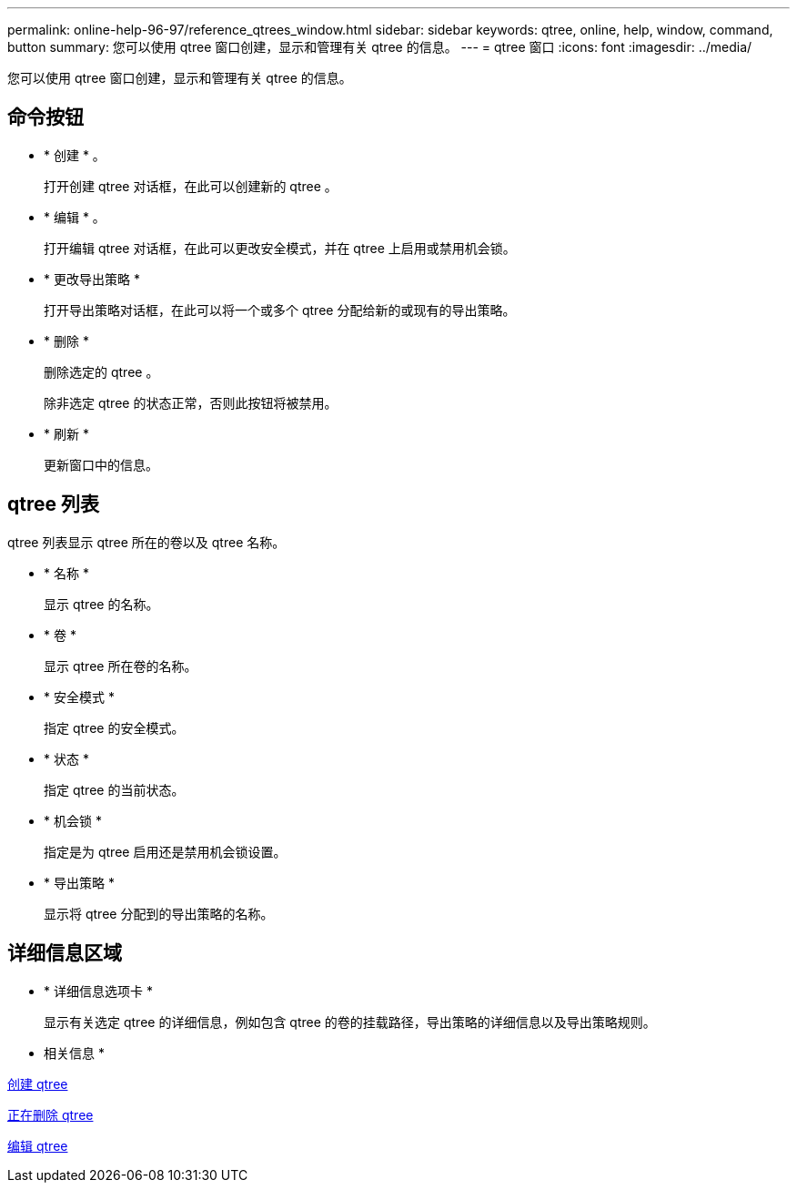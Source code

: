 ---
permalink: online-help-96-97/reference_qtrees_window.html 
sidebar: sidebar 
keywords: qtree, online, help, window, command, button 
summary: 您可以使用 qtree 窗口创建，显示和管理有关 qtree 的信息。 
---
= qtree 窗口
:icons: font
:imagesdir: ../media/


[role="lead"]
您可以使用 qtree 窗口创建，显示和管理有关 qtree 的信息。



== 命令按钮

* * 创建 * 。
+
打开创建 qtree 对话框，在此可以创建新的 qtree 。

* * 编辑 * 。
+
打开编辑 qtree 对话框，在此可以更改安全模式，并在 qtree 上启用或禁用机会锁。

* * 更改导出策略 *
+
打开导出策略对话框，在此可以将一个或多个 qtree 分配给新的或现有的导出策略。

* * 删除 *
+
删除选定的 qtree 。

+
除非选定 qtree 的状态正常，否则此按钮将被禁用。

* * 刷新 *
+
更新窗口中的信息。





== qtree 列表

qtree 列表显示 qtree 所在的卷以及 qtree 名称。

* * 名称 *
+
显示 qtree 的名称。

* * 卷 *
+
显示 qtree 所在卷的名称。

* * 安全模式 *
+
指定 qtree 的安全模式。

* * 状态 *
+
指定 qtree 的当前状态。

* * 机会锁 *
+
指定是为 qtree 启用还是禁用机会锁设置。

* * 导出策略 *
+
显示将 qtree 分配到的导出策略的名称。





== 详细信息区域

* * 详细信息选项卡 *
+
显示有关选定 qtree 的详细信息，例如包含 qtree 的卷的挂载路径，导出策略的详细信息以及导出策略规则。



* 相关信息 *

xref:task_creating_qtrees.adoc[创建 qtree]

xref:task_deleting_qtrees.adoc[正在删除 qtree]

xref:task_editing_qtrees.adoc[编辑 qtree]
